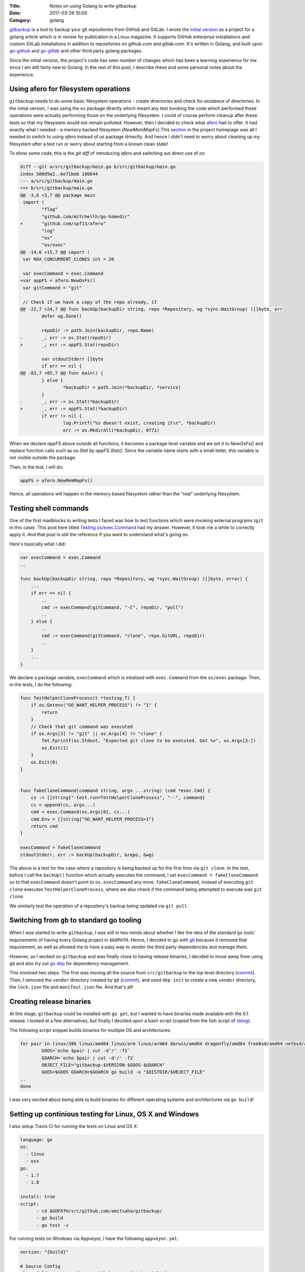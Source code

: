 :Title: Notes on using Golang to write gitbackup
:Date: 2017-03-26 10:00
:Category: golang

`gitbackup <https://github.com/amitsaha/gitbackup>`__ is a tool to backup your git repositories from GitHub and GitLab. I wrote the `initial version <https://github.com/amitsaha/gitbackup/releases/tag/lj-0.1>`__ as a project for a golang article which is in review for publication in a Linux magazine. It supports GitHub enterprise installations and custom GitLab installations in addition to repositories on github.com and gitlab.com. It's written in Golang, and built upon `go-github <https://github.com/google/go-github>`__ and `go-gitlab <https://github.com/xanzy/go-gitlab>`__ and other third party golang packages.

Since the initial version, the project's code has seen number of changes which has been a learning experience for me since I am still fairly new to Golang. In the rest of this post, I describe these and some personal notes about the experience.

Using afero for filesystem operations
=====================================

``gitbackup`` needs to do some basic filesystem operations - create directories and check for existence of directories. In the initial version, I was using the ``os`` package directly which meant any test invoking the code which performed these operations were actually performing those on the underlying filesystem. I could of course
perform cleanup after these tests so that my filesystem would not remain polluted. However, then I decided to check what `afero <https://github.com/spf13/afero>`__ had to offer. It had exactly what I needed - a memory backed filesystem (`NewMemMapFs`).This `section <https://github.com/spf13/afero#using-afero-for-testing>`__ in the project homepage was all I needed to switch to using `afero` instead of `os` package drirectly. And hence I didn't need to worry about cleaning up my filesystem after a test run or worry about starting from a known clean state!

To show some code, this is the `git diff` of introducing `afero` and switching out direct use of `os`:

.. code:: diff

    diff --git a/src/gitbackup/main.go b/src/gitbackup/main.go
    index 500d9a2..6e71beb 100644
    --- a/src/gitbackup/main.go
    +++ b/src/gitbackup/main.go
    @@ -3,6 +3,7 @@ package main
     import (
            "flag"
            "github.com/mitchellh/go-homedir"
    +       "github.com/spf13/afero"
            "log"
            "os"
            "os/exec"
    @@ -14,6 +15,7 @@ import (
     var MAX_CONCURRENT_CLONES int = 20

     var execCommand = exec.Command
    +var appFS = afero.NewOsFs()
     var gitCommand = "git"

     // Check if we have a copy of the repo already, if
    @@ -22,7 +24,7 @@ func backUp(backupDir string, repo *Repository, wg *sync.WaitGroup) ([]byte, err
            defer wg.Done()

            repoDir := path.Join(backupDir, repo.Name)
    -       _, err := os.Stat(repoDir)
    +       _, err := appFS.Stat(repoDir)

            var stdoutStderr []byte
            if err == nil {
    @@ -83,7 +85,7 @@ func main() {
            } else {
                    *backupDir = path.Join(*backupDir, *service)
            }
    -       _, err := os.Stat(*backupDir)
    +       _, err := appFS.Stat(*backupDir)
            if err != nil {
                    log.Printf("%s doesn't exist, creating it\n", *backupDir)
                    err := os.MkdirAll(*backupDir, 0771)

When we declare `appFS` above outside all functions, it becomes a package level
variable and we set it to `NewOsFs()` and replace function calls such as `os.Stat` by `appFS.Stat()`. Since the variable name starts with a small letter, this variable is not visible outside the package.

Then, in the test, I will do:

.. code:: go

    appFS = afero.NewMemMapFs()

Hence, all operations will happen in the memory based filesystem rather than the "real" underlying filesystem.

Testing shell commands
======================

One of the first roadblocks to writing tests I faced was how to test functions which were invoking external programs (``git`` in this case). This post here titled `Testing os/exec.Command <https://npf.io/2015/06/testing-exec-command/>`__ had my answer. However, it took me a while to correctly apply it. And that post is still the reference if you want to understand what's going on.

Here's basically what I did:

.. code:: go

    var execCommand = exec.Command
    ..

    func backUp(backupDir string, repo *Repository, wg *sync.WaitGroup) ([]byte, error) {
        ...
        if err == nil {
            ..
            cmd := execCommand(gitCommand, "-C", repoDir, "pull")
            ..
        } else {
            ..
            cmd := execCommand(gitCommand, "clone", repo.GitURL, repoDir)
            ..
        }
        ...
    }

We declare a package variable, ``execCommand`` which is intialized with ``exec.Command`` from the ``os/exec`` package. Then, in the tests, I do the following:

.. code:: go

    func TestHelperCloneProcess(t *testing.T) {
        if os.Getenv("GO_WANT_HELPER_PROCESS") != "1" {
            return
        }
        // Check that git command was executed
        if os.Args[3] != "git" || os.Args[4] != "clone" {
            fmt.Fprintf(os.Stdout, "Expected git clone to be executed. Got %v", os.Args[3:])
            os.Exit(1)
        }
        os.Exit(0)
    }


    func fakeCloneCommand(command string, args ...string) (cmd *exec.Cmd) {
        cs := []string{"-test.run=TestHelperCloneProcess", "--", command}
        cs = append(cs, args...)
        cmd = exec.Command(os.Args[0], cs...)
        cmd.Env = []string{"GO_WANT_HELPER_PROCESS=1"}
        return cmd
    }

    execCommand = fakeCloneCommand
    stdoutStderr, err := backUp(backupDir, &repo, &wg)

The above is a test for the case where a repository is being backed up for the first
time via ``git clone``. In the test, before I call the ``backUp()`` function which actually executes the command, I set ``execCommand = fakeCloneCommand`` so to that ``execCommand`` doesn't point to ``os.execCommand`` any more. ``fakeCloneCommand``, instead of executing ``git clone`` executes ``TestHelperCloneProcess``, where we also check if the command being attempted to execute was ``git clone``.

We similarly test the operation of a repository's backup being updated via ``git pull``.

Switching from ``gb`` to standard go tooling
============================================

When I was started to write ``gitbackup``, I was still in two minds about whether I like the idea of the standard ``go`` tools' requirements of having every Golang project in ``$GOPATH``. Hence, I decided to go with `gb <https://getgb.io>`__ because it removed that requirement, as well as allowed me to have a easy way to vendor the third party dependencies and manage them.

However, as I worked on ``gitbackup`` and was finally close to having release binaries, I decided to move away from using ``gb`` and also try out `go dep <https://github.com/golang/dep>`__ for dependency management.

This involved two steps. The first was moving all the source from ``src/gitbackup`` to the top level directory (`commit <https://github.com/amitsaha/gitbackup/commit/e1932c41eac249a0d3dd8b9e6d6b026cdb663cce>`__). Then, I removed the ``vendor`` directory created by ``gb`` (`commit <https://github.com/amitsaha/gitbackup/commit/654f52f0cf1cec7bb1fd994bbc75fd8839a2d43c>`__), and used ``dep init`` to create a new ``vendor`` directory, the ``lock.json`` file and ``manifest.json`` file. And that's all!

Creating release binaries
=========================

At this stage, ``gitbackup`` could be installed with ``go get``, but I wanted to have binaries made available with the 0.1 release. I looked at a few alternatives, but finally I decided upon a bash script (copied from the fish script of `oklog <https://github.com/oklog/oklog/blob/master/release.fish>`__).

The following script snippet builds binaries for multiple OS and architectures:

.. code::

	for pair in linux/386 linux/amd64 linux/arm linux/arm64 darwin/amd64 dragonfly/amd64 freebsd/amd64 netbsd/amd64 openbsd/amd64 windows/amd64; do
		GOOS=`echo $pair | cut -d'/' -f1`
		GOARCH=`echo $pair | cut -d'/' -f2` 
		OBJECT_FILE="gitbackup-$VERSION-$GOOS-$GOARCH"
		GOOS=$GOOS GOARCH=$GOARCH go build -o "$DISTDIR/$OBJECT_FILE" 
	..
	done

I was very excited about being able to build binaries for different operating systems and architectures via ``go build``!

Setting up continious testing for Linux, OS X and Windows
=========================================================

I also setup Travis CI for running the tests on Linux and OS X:

.. code::

  language: go
  os:
    - linux
    - osx
  go: 
    - 1.7
    - 1.8

  install: true
  script:
	- cd $GOPATH/src/github.com/amitsaha/gitbackup/
	- go build
	- go test -v

For running tests on Windows via Appveyor, I have the following ``appveyor.yml``:

.. code::

    version: "{build}"

    # Source Config
    clone_folder: c:\gopath\src\github.com\amitsaha\gitbackup

    # Build host

    environment:
      GOPATH: c:\gopath
      matrix:
        - environment:
          GOVERSION: 1.7.5
        - environment:
          GOVERSION: 1.8

    # Build

    install:
      # Install the specific Go version.
      - rmdir c:\go /s /q
      - appveyor DownloadFile https://storage.googleapis.com/golang/go%GOVERSION%.windows-amd64.msi
      - msiexec /i go%GOVERSION%.windows-amd64.msi /q
      - set Path=c:\go\bin;c:\gopath\bin;%Path%
      - go version
      - go env

    build: off

    test_script:
      - cd c:\gopath\src\github.com\amitsaha\gitbackup
      - go build -o bin\gitbackup.exe 
      - go test -v

Ending notes
============

``gitbackup`` is mainly an educational project to build a tool which I and hopefully others find useful. I wanted to have reasonable test coverage for it, release binaries for multiple operating systems and architecture and have continuous testing setup on multiple operatng systems. So far, all of these has been successfully achieved.I am looking forward to using ``go dep`` more as I get a chance and also happy about making ``gitbackup`` compatible with standard go tools out of the box.

If you get a chance, please `try it out <https://github.com/amitsaha/gitbackup#gitbackup---backup-your-github-and-gitlab-repositories>`__ and I welcome any feedback and contributions!


